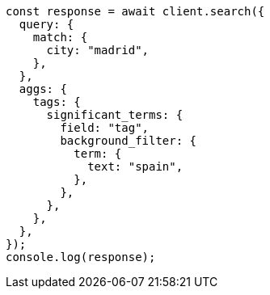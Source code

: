 // This file is autogenerated, DO NOT EDIT
// Use `node scripts/generate-docs-examples.js` to generate the docs examples

[source, js]
----
const response = await client.search({
  query: {
    match: {
      city: "madrid",
    },
  },
  aggs: {
    tags: {
      significant_terms: {
        field: "tag",
        background_filter: {
          term: {
            text: "spain",
          },
        },
      },
    },
  },
});
console.log(response);
----
